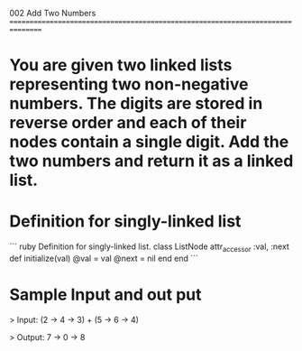 002 Add Two Numbers
================================================================================

* You are given two linked lists representing two non-negative numbers. The digits are stored in reverse order and each of their nodes contain a single digit. Add the two numbers and return it as a linked list.
* Definition for singly-linked list

``` ruby
Definition for singly-linked list.
class ListNode
attr_accessor :val, :next
def initialize(val)
@val = val
@next = nil
end
end
```

* Sample Input and out put

> Input: (2 -> 4 -> 3) + (5 -> 6 -> 4)

> Output: 7 -> 0 -> 8
